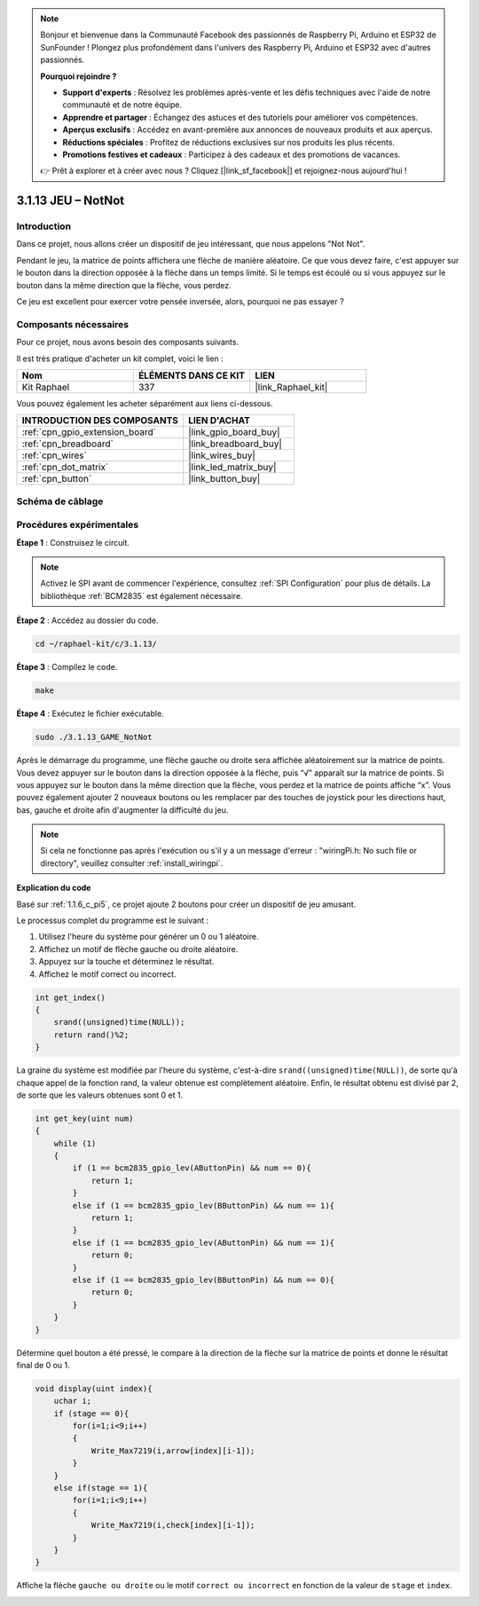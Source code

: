  
.. note::

    Bonjour et bienvenue dans la Communauté Facebook des passionnés de Raspberry Pi, Arduino et ESP32 de SunFounder ! Plongez plus profondément dans l'univers des Raspberry Pi, Arduino et ESP32 avec d'autres passionnés.

    **Pourquoi rejoindre ?**

    - **Support d'experts** : Résolvez les problèmes après-vente et les défis techniques avec l'aide de notre communauté et de notre équipe.
    - **Apprendre et partager** : Échangez des astuces et des tutoriels pour améliorer vos compétences.
    - **Aperçus exclusifs** : Accédez en avant-première aux annonces de nouveaux produits et aux aperçus.
    - **Réductions spéciales** : Profitez de réductions exclusives sur nos produits les plus récents.
    - **Promotions festives et cadeaux** : Participez à des cadeaux et des promotions de vacances.

    👉 Prêt à explorer et à créer avec nous ? Cliquez [|link_sf_facebook|] et rejoignez-nous aujourd'hui !

.. _3.1.13_c_pi5:

3.1.13 JEU – NotNot
===========================

Introduction
-------------------

Dans ce projet, nous allons créer un dispositif de jeu intéressant, que nous appelons "Not Not".

Pendant le jeu, la matrice de points affichera une flèche de manière aléatoire. Ce que vous devez faire, c'est appuyer sur le bouton dans la direction opposée à la flèche dans un temps limité. Si le temps est écoulé ou si vous appuyez sur le bouton dans la même direction que la flèche, vous perdez.

Ce jeu est excellent pour exercer votre pensée inversée, alors, pourquoi ne pas essayer ?

Composants nécessaires
------------------------------

Pour ce projet, nous avons besoin des composants suivants.

.. image:: ../img/list_GAME_14_NotNot.png
    :align: center

Il est très pratique d'acheter un kit complet, voici le lien : 

.. list-table::
    :widths: 20 20 20
    :header-rows: 1

    *   - Nom
        - ÉLÉMENTS DANS CE KIT
        - LIEN
    *   - Kit Raphael
        - 337
        - |link_Raphael_kit|

Vous pouvez également les acheter séparément aux liens ci-dessous.

.. list-table::
    :widths: 30 20
    :header-rows: 1

    *   - INTRODUCTION DES COMPOSANTS
        - LIEN D'ACHAT

    *   - :ref:`cpn_gpio_extension_board`
        - |link_gpio_board_buy|
    *   - :ref:`cpn_breadboard`
        - |link_breadboard_buy|
    *   - :ref:`cpn_wires`
        - |link_wires_buy|
    *   - :ref:`cpn_dot_matrix`
        - |link_led_matrix_buy|
    *   - :ref:`cpn_button`
        - |link_button_buy|

Schéma de câblage
------------------------

=============== ======== ======== ====
Nom de la carte  Physique WiringPi BCM
GPIO22           Pin 15   3        22
GPIO23           Pin 16   4        23
SPIMOSI          Pin 19   12       MOSI
SPICE0           Pin 24   10       CE0
SPISCLK          Pin 23   14       SCLK
=============== ======== ======== ====

.. image:: ../img/Schematic_notnot.png
   :align: center

Procédures expérimentales
---------------------------------

**Étape 1** : Construisez le circuit.

.. image:: ../img/3.1.14game_notnot.png

.. note::

    Activez le SPI avant de commencer l'expérience, consultez :ref:`SPI Configuration` pour plus de détails.
    La bibliothèque :ref:`BCM2835` est également nécessaire.

**Étape 2** : Accédez au dossier du code.

.. raw:: html

   <run></run>

.. code-block:: 

    cd ~/raphael-kit/c/3.1.13/

**Étape 3** : Compilez le code.

.. raw:: html

   <run></run>

.. code-block:: 

    make

**Étape 4** : Exécutez le fichier exécutable.

.. raw:: html

   <run></run>

.. code-block:: 

    sudo ./3.1.13_GAME_NotNot

Après le démarrage du programme, une flèche gauche ou droite sera affichée aléatoirement sur 
la matrice de points. Vous devez appuyer sur le bouton dans la direction opposée à la flèche, 
puis “√” apparaît sur la matrice de points. Si vous appuyez sur le bouton dans la même direction 
que la flèche, vous perdez et la matrice de points affiche “x”. Vous pouvez également ajouter 2 
nouveaux boutons ou les remplacer par des touches de joystick pour les directions haut, bas, gauche 
et droite afin d'augmenter la difficulté du jeu.

.. note::

    Si cela ne fonctionne pas après l'exécution ou s'il y a un message d'erreur : "wiringPi.h: No such file or directory", veuillez consulter :ref:`install_wiringpi`.

**Explication du code**

Basé sur :ref:`1.1.6_c_pi5`, ce projet ajoute 2 boutons pour créer un dispositif de jeu amusant.

Le processus complet du programme est le suivant :

#. Utilisez l'heure du système pour générer un 0 ou 1 aléatoire.
#. Affichez un motif de flèche gauche ou droite aléatoire.
#. Appuyez sur la touche et déterminez le résultat.
#. Affichez le motif correct ou incorrect.

.. image:: ../img/3.1.14_notnot1.png

.. code-block:: c

    int get_index()
    {
        srand((unsigned)time(NULL));
        return rand()%2;
    }
La graine du système est modifiée par l'heure du système, c'est-à-dire ``srand((unsigned)time(NULL))``, de sorte qu'à chaque appel de la fonction rand, la valeur obtenue est complètement aléatoire. Enfin, le résultat obtenu est divisé par 2, de sorte que les valeurs obtenues sont 0 et 1.

.. code-block:: c

    int get_key(uint num)
    {
        while (1)
        {
            if (1 == bcm2835_gpio_lev(AButtonPin) && num == 0){
                return 1;
            }
            else if (1 == bcm2835_gpio_lev(BButtonPin) && num == 1){
                return 1;
            }
            else if (1 == bcm2835_gpio_lev(AButtonPin) && num == 1){
                return 0;
            }
            else if (1 == bcm2835_gpio_lev(BButtonPin) && num == 0){
                return 0;
            }
        }
    }

Détermine quel bouton a été pressé, le compare à la direction de la flèche sur la matrice de points et donne le résultat final de 0 ou 1.

.. image:: ../img/3.1.14_getkey.png

.. code-block:: c

    void display(uint index){
        uchar i;
        if (stage == 0){
            for(i=1;i<9;i++)
            {
                Write_Max7219(i,arrow[index][i-1]);
            }
        }
        else if(stage == 1){
            for(i=1;i<9;i++)
            {
                Write_Max7219(i,check[index][i-1]);
            }
        }
    }

Affiche la flèche ``gauche ou droite`` ou le motif ``correct ou incorrect`` en fonction de la valeur de ``stage`` et ``index``.

.. image:: ../img/3.1.14_display.png

